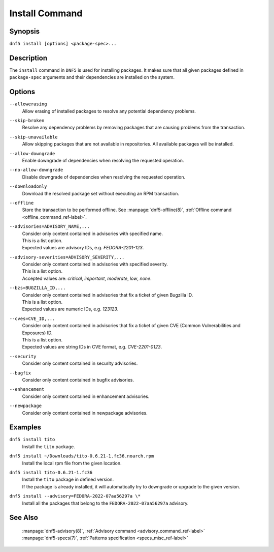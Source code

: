 ..
    Copyright Contributors to the libdnf project.

    This file is part of libdnf: https://github.com/rpm-software-management/libdnf/

    Libdnf is free software: you can redistribute it and/or modify
    it under the terms of the GNU General Public License as published by
    the Free Software Foundation, either version 2 of the License, or
    (at your option) any later version.

    Libdnf is distributed in the hope that it will be useful,
    but WITHOUT ANY WARRANTY; without even the implied warranty of
    MERCHANTABILITY or FITNESS FOR A PARTICULAR PURPOSE.  See the
    GNU General Public License for more details.

    You should have received a copy of the GNU General Public License
    along with libdnf.  If not, see <https://www.gnu.org/licenses/>.

.. _install_command_ref-label:

################
 Install Command
################

Synopsis
========

``dnf5 install [options] <package-spec>...``


Description
===========

The ``install`` command in ``DNF5`` is used for installing packages. It makes sure that
all given packages defined in ``package-spec`` arguments and their dependencies are installed
on the system.


Options
=======

``--allowerasing``
    | Allow erasing of installed packages to resolve any potential dependency problems.

``--skip-broken``
    | Resolve any dependency problems by removing packages that are causing problems from the transaction.

``--skip-unavailable``
    | Allow skipping packages that are not available in repositories. All available packages will be installed.

``--allow-downgrade``
    | Enable downgrade of dependencies when resolving the requested operation.

``--no-allow-downgrade``
    | Disable downgrade of dependencies when resolving the requested operation.

``--downloadonly``
    | Download the resolved package set without executing an RPM transaction.

``--offline``
    | Store the transaction to be performed offline. See :manpage:`dnf5-offline(8)`, :ref:`Offline command <offline_command_ref-label>`.

``--advisories=ADVISORY_NAME,...``
    | Consider only content contained in advisories with specified name.
    | This is a list option.
    | Expected values are advisory IDs, e.g. `FEDORA-2201-123`.

``--advisory-severities=ADVISORY_SEVERITY,...``
    | Consider only content contained in advisories with specified severity.
    | This is a list option.
    | Accepted values are: `critical`, `important`, `moderate`, `low`, `none`.

``--bzs=BUGZILLA_ID,...``
    | Consider only content contained in advisories that fix a ticket of given Bugzilla ID.
    | This is a list option.
    | Expected values are numeric IDs, e.g. `123123`.

``--cves=CVE_ID,...``
    | Consider only content contained in advisories that fix a ticket of given CVE (Common Vulnerabilities and Exposures) ID.
    | This is a list option.
    | Expected values are string IDs in CVE format, e.g. `CVE-2201-0123`.

``--security``
    | Consider only content contained in security advisories.

``--bugfix``
    | Consider only content contained in bugfix advisories.

``--enhancement``
    | Consider only content contained in enhancement advisories.

``--newpackage``
    | Consider only content contained in newpackage advisories.


Examples
========

``dnf5 install tito``
    | Install the ``tito`` package.

``dnf5 install ~/Downloads/tito-0.6.21-1.fc36.noarch.rpm``
    | Install the local rpm file from the given location.

``dnf5 install tito-0.6.21-1.fc36``
    | Install the ``tito`` package in defined version.
    | If the package is already installed, it will automatically try to downgrade or upgrade to the given version.

``dnf5 install --advisory=FEDORA-2022-07aa56297a \*``
    | Install all the packages that belong to the ``FEDORA-2022-07aa56297a`` advisory.


See Also
========

    | :manpage:`dnf5-advisory(8)`, :ref:`Advisory command <advisory_command_ref-label>`
    | :manpage:`dnf5-specs(7)`, :ref:`Patterns specification <specs_misc_ref-label>`
